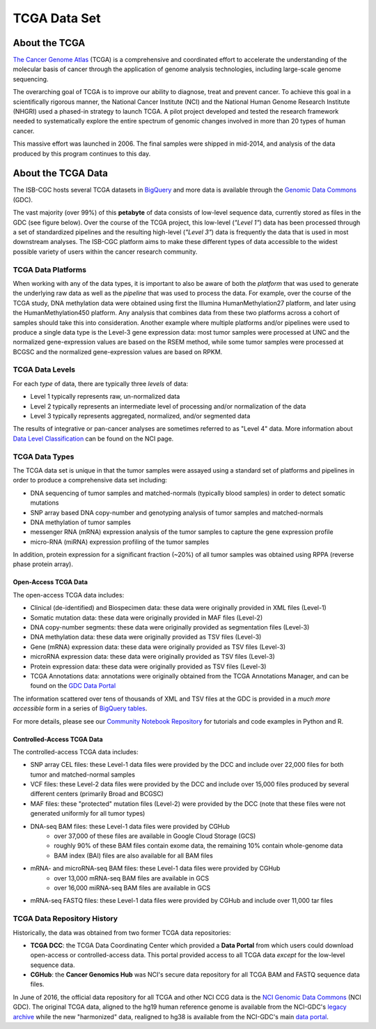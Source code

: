 *************
TCGA Data Set
*************

About the TCGA
---------------

`The Cancer Genome Atlas <https://cancergenome.nih.gov/>`_ (TCGA) is a comprehensive and coordinated effort to accelerate the understanding of the molecular basis of cancer through the application of genome analysis technologies, including large-scale genome sequencing.

The overarching goal of TCGA is to improve our ability to diagnose, treat and prevent cancer. To achieve this goal in a scientifically rigorous manner, the National Cancer Institute (NCI) and the National Human Genome Research Institute (NHGRI) used a phased-in strategy to launch TCGA. A pilot project developed and tested the research framework needed to systematically explore the entire spectrum of genomic changes involved in more than 20 types of human cancer.

This massive effort was launched in 2006. The final samples were shipped in mid-2014, and analysis of the data produced by this program continues to this day.

About the TCGA Data
-------------------

The ISB-CGC hosts several TCGA datasets in BigQuery_ and more data is available through the `Genomic Data Commons <https://gdc.cancer.gov/>`_ (GDC).

.. _TCGA: http://cancergenome.nih.gov/
.. _BigQuery: https://cloud.google.com/bigquery/

The vast majority (over 99%) of this **petabyte** of data consists of low-level sequence data, currently stored as files in the GDC (see figure below).  Over the course of the TCGA project, this low-level (*"Level 1"*) data has been processed through a set of standardized pipelines and the resulting high-level (*"Level 3"*) data is frequently the data that is used in most downstream analyses.  The ISB-CGC platform aims to make these different types of data accessible to the widest possible variety of users within the cancer research community.

.. image:: figs/TCGASizeandComplexity.PNG
   :scale: 50
   :align: center

TCGA Data Platforms
+++++++++++++++++++

When working with any of the data types, it is important to also be aware of both the *platform* that was used to generate the underlying raw data as well as the *pipeline* that was used to process the data.  For example, over the course of the TCGA study, DNA methylation data were obtained using first the Illumina HumanMethylation27 platform, and later using the HumanMethylation450 platform.  Any analysis that combines data from these two platforms across a cohort of samples should take this into consideration.  Another example where multiple platforms and/or pipelines were used to produce a single data type is the Level-3 gene expression data: most tumor samples were processed at UNC and the normalized gene-expression values are based on the RSEM method, while some tumor samples were processed at BCGSC and the normalized gene-expression values are based on RPKM.

TCGA Data Levels
++++++++++++++++

For each *type* of data, there are typically three *levels* of data:

* Level 1 typically represents raw, un-normalized data
* Level 2 typically represents an intermediate level of processing and/or normalization of the data
* Level 3 typically represents aggregated, normalized, and/or segmented data

The results of integrative or pan-cancer analyses are sometimes referred to as "Level 4" data.  More information about `Data Level Classification <https://gdc.cancer.gov/resources-tcga-users/tcga-code-tables/data-levels>`_ can be found on the NCI page.

TCGA Data Types
+++++++++++++++

The TCGA data set is unique in that the tumor samples were assayed using a standard set of platforms and pipelines in order to produce a comprehensive data set including:

* DNA sequencing of tumor samples and matched-normals (typically blood samples) in order to detect somatic mutations
* SNP array based DNA copy-number and genotyping analysis of tumor samples and matched-normals
* DNA methylation of tumor samples
* messenger RNA (mRNA) expression analysis of the tumor samples to capture the gene expression profile
* micro-RNA (miRNA) expression profiling of the tumor samples

In addition, protein expression for a significant fraction (~20%) of all tumor samples was obtained using RPPA (reverse phase protein array).

Open-Access TCGA Data
=====================

The open-access TCGA data includes:

* Clinical (de-identified) and Biospecimen data: these data were originally provided in XML files (Level-1)
* Somatic mutation data:  these data were originally provided in MAF files (Level-2)
* DNA copy-number segments:  these data were originally provided as segmentation files (Level-3)
* DNA methylation data:  these data were originally provided as TSV files (Level-3)
* Gene (mRNA) expression data:  these data were originally provided as TSV files (Level-3)
* microRNA expression data:  these data were originally provided as TSV files (Level-3)
* Protein expression data:  these data were originally provided as TSV files (Level-3)
* TCGA Annotations data:  annotations were originally obtained from the TCGA Annotations Manager, and can be found on the `GDC Data Portal <https://portal.gdc.cancer.gov/annotations>`_

The information scattered over tens of thousands of XML and TSV files at the GDC is provided in a *much more accessible* form in a series of `BigQuery tables <http://isb-cancer-genomics-cloud.readthedocs.io/en/latest/sections/data/data2/data_in_BQ.html#tcga-clinical-biospecimen-and-molecular-data>`_.  

For more details, please see our `Community Notebook Repository <https://github.com/isb-cgc/Community-Notebooks>`_ for tutorials and code examples in Python and R.

Controlled-Access TCGA Data
===========================

The controlled-access TCGA data includes:

* SNP array CEL files:  these Level-1 data files were provided by the DCC and include over 22,000 files for both tumor and matched-normal samples
* VCF files:  these Level-2 data files were provided by the DCC and include over 15,000 files produced by several different centers (primarily Broad and BCGSC)
* MAF files:  these "protected" mutation files (Level-2) were provided by the DCC (note that these files were not generated uniformly for all tumor types)
* DNA-seq BAM files:  these Level-1 data files were provided by CGHub
   - over 37,000 of these files are available in Google Cloud Storage (GCS)
   - roughly 90% of these BAM files contain exome data, the remaining 10% contain whole-genome data
   - BAM index (BAI) files are also available for all BAM files
* mRNA- and microRNA-seq BAM files:  these Level-1 data files were provided by CGHub
   - over 13,000 mRNA-seq BAM files are available in GCS
   - over 16,000 miRNA-seq BAM files are available in GCS
* mRNA-seq FASTQ files:  these Level-1 data files were provided by CGHub and include over 11,000 tar files

TCGA Data Repository History
++++++++++++++++++++++++++++++
Historically, the data was obtained from two former TCGA data repositories:

* **TCGA DCC**: the TCGA Data Coordinating Center which provided a **Data Portal** from which users could download open-access or controlled-access data.  This portal provided access to all TCGA data *except* for the low-level sequence data. 
* **CGHub**:  the **Cancer Genomics Hub** was NCI's secure data repository for all TCGA BAM and FASTQ sequence data files.

In June of 2016, the official data repository for all TCGA and other NCI CCG data is the `NCI Genomic Data Commons <https://gdc.cancer.gov/>`_ (NCI GDC).  The original TCGA data, aligned to the hg19 human reference genome is available from the NCI-GDC's `legacy archive <https://portal.gdc.cancer.gov/legacy-archive/search/f>`_ while the new "harmonized" data, realigned to hg38 is available from the NCI-GDC's main `data portal <https://portal.gdc.cancer.gov/>`_.
